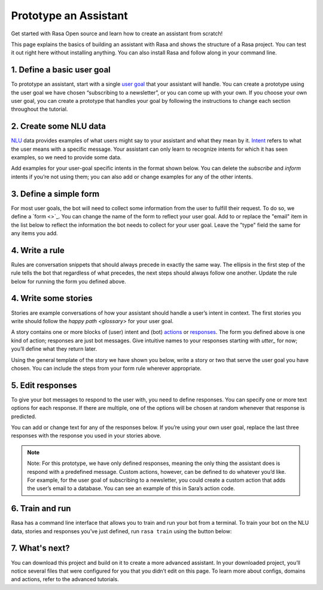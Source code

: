 Prototype an Assistant
======================

.. edit-link::

Get started with Rasa Open source and learn how to create an assistant from scratch!

This page explains the basics of building an assistant with Rasa and shows the structure of a Rasa project.
You can test it out right here without installing anything. You can also install Rasa and follow along in your command line.


1. Define a basic user goal
~~~~~~~~~~~~~~~~~~~~~~~~~~~

To prototype an assistant, start with a single `user goal <glossary>`_
that your assistant will handle. You can create a prototype using the user goal we have chosen
“subscribing to a newsletter”, or you can come up with your own. If you choose your own user goal,
you can create a prototype that handles your goal by following the instructions to change each
section throughout the tutorial.


2. Create some NLU data
~~~~~~~~~~~~~~~~~~~~~~~

`NLU <glossary>`_ data provides examples of what users might say to your assistant and what they mean by it.
`Intent <glossary>`_  refers to what the user means with a specific message.
Your assistant can only learn to recognize intents for which it has seen examples, so we need to provide some data.

Add examples for your user-goal specific intents in the format shown below.
You can delete the `subscribe` and `inform` intents if you’re not using them;
you can also add or change examples for any of the other intents.


.. code-editor::
    :language: yaml
    :id: nlu
    :height: 400
    :tracking_endpoint: https://trainer-service.prototyping.rasa.com/startPrototyping

    nlu:
    - intent: greet
       examples: |
           Hi
           Hey!
           Hallo
           Good day
           Good morning

    - intent: subscribe
       examples: |
           I want to get the newsletter
           Can you send me the newsletter?
           Can you sign me up for the newsletter?

    - intent: inform
       examples: |
           My email is example@example.com
           random@example.com
           Please send it to anything@example.com
           Email is something@example.com


3. Define a simple form
~~~~~~~~~~~~~~~~~~~~~~~

For most user goals, the bot will need to collect some information from the user to fulfill their request.
To do so, we define a `form <>`_. You can change the name of the form to reflect your user goal.
Add to or replace the "email" item in the list below to reflect the information the bot needs
to collect for your user goal. Leave the "type" field the same for any items you add.

.. code-editor::
    :language: yaml
    :id: forms
    :height: 150
    :tracking_endpoint: https://trainer-service.prototyping.rasa.com/startPrototyping

    forms:
    - newsletter_form:
       email:
       - type: from_text


4. Write a rule
~~~~~~~~~~~~~~~

Rules are conversation snippets that should always precede in exactly the same way. The ellipsis in the
first step of the rule tells the bot that regardless of what precedes, the next steps should always
follow one another. Update the rule below for running the form you defined above.


.. code-editor::
    :language: yaml
    :id: rules
    :height: 200
    :tracking_endpoint: https://trainer-service.prototyping.rasa.com/startPrototyping

    rules:
     - rule: activate subscribe form
       steps:
       - ...
       - user: /subscribe
       - action: newsletter_form
       - form: newsletter_form


4. Write some stories
~~~~~~~~~~~~~~~~~~~~~~~

Stories are example conversations of how your assistant should handle a user’s intent in context.
The first stories you write should follow the `happy path <glossary>` for your user goal.

A story contains one or more blocks of (user) intent and (bot) `actions <glossary>`_ or `responses <glossary>`_.
The form you defined above is one kind of action; responses are just bot messages.
Give intuitive names to your responses starting with `utter_` for now; you’ll define what they return later.

Using the general template of the story we have shown you below, write a story or two that serve
the user goal you have chosen. You can include the steps from your form rule wherever appropriate.


.. code-editor::
    :language: yaml
    :id: stories
    :height: 250
    :tracking_endpoint: https://trainer-service.prototyping.rasa.com/startPrototyping

    stories:
     - story: greet and subscribe
       steps:
       - user: /greet
       - action: utter_greet
       - user: /subscribe
       - action: newsletter_form
       - form: newsletter_form


5. Edit responses
~~~~~~~~~~~~~~~~~
To give your bot messages to respond to the user with, you need to define responses.
You can specify one or more text options for each response. If there are multiple, one of the options
will be chosen at random whenever that response is predicted.

You can add or change text for any of the responses below. If you’re using your own user goal,
replace the last three responses with the response you used in your stories above.

.. code-editor::
    :language: yaml
    :id: responses
    :height: 300
    :tracking_endpoint: https://trainer-service.prototyping.rasa.com/startPrototyping

    responses:
       utter_greet:
           - text: |
               Hallo! How can I help you?
           - text: |
               hi!
       utter_ask_email:
           - text: |
               What is your email address?
       utter_subscribed:
           - text: |
               I’ve subscribed {email} to the newsletter!
           - text: |
               You’ve been subscribed, the newsletter will be sent to {email}.

.. note::

    Note: For this prototype, we have only defined responses, meaning the only thing the assistant does is
    respond with a predefined message. Custom actions, however, can be defined to do whatever you’d like.
    For example, for the user goal of subscribing to a newsletter, you could create a custom action that
    adds the user’s email to a database. You can see an example of this in Sara’s action code.

6. Train and run
~~~~~~~~~~~~~~~~

Rasa has a command line interface that allows you to train and run your bot from a terminal.
To train your bot on the NLU data, stories and responses you’ve just defined, run ``rasa train`` using
the button below:

.. train-button::
    :endpoint: https://trainer-service.prototyping.rasa.com/trainings
    :method: POST

7. What's next?
~~~~~~~~~~~~~~~

You can download this project and build on it to create a more advanced assistant.
In your downloaded project, you’ll notice several files that were configured for you that you didn’t edit on this page.
To learn more about configs, domains and actions, refer to the advanced tutorials.

.. download-button::
